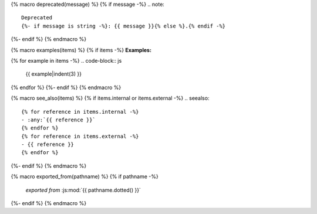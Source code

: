 {% macro deprecated(message) %}
{% if message -%}
.. note::

   Deprecated
   {%- if message is string -%}: {{ message }}{% else %}.{% endif -%}
{%- endif %}
{% endmacro %}

{% macro examples(items) %}
{% if items -%}
**Examples:**

{% for example in items -%}
.. code-block:: js

   {{ example|indent(3) }}
{% endfor %}
{%- endif %}
{% endmacro %}

{% macro see_also(items) %}
{% if items.internal or items.external -%}
.. seealso::

   {% for reference in items.internal -%}
   - :any:`{{ reference }}`
   {% endfor %}
   {% for reference in items.external -%}
   - {{ reference }}
   {% endfor %}
{%- endif %}
{% endmacro %}

{% macro exported_from(pathname) %}
{% if pathname -%}
    *exported from* :js:mod:`{{ pathname.dotted() }}`
{%- endif %}
{% endmacro %}
